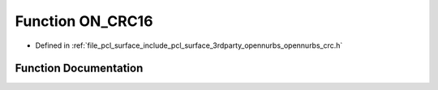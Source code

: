 .. _exhale_function_opennurbs__crc_8h_1a1d46e73463c6ea11b79379bbb5dcb5ba:

Function ON_CRC16
=================

- Defined in :ref:`file_pcl_surface_include_pcl_surface_3rdparty_opennurbs_opennurbs_crc.h`


Function Documentation
----------------------


.. doxygenfunction:: ON_CRC16(ON__UINT16, size_t, const void *)
